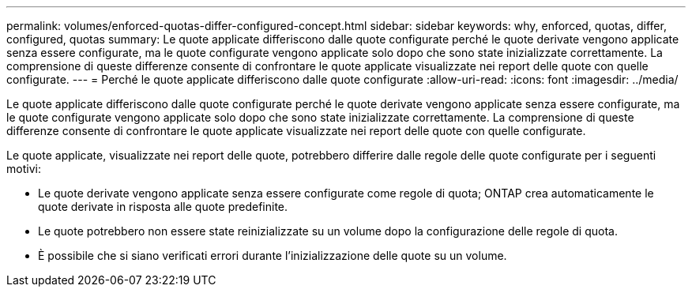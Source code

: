 ---
permalink: volumes/enforced-quotas-differ-configured-concept.html 
sidebar: sidebar 
keywords: why, enforced, quotas, differ, configured, quotas 
summary: Le quote applicate differiscono dalle quote configurate perché le quote derivate vengono applicate senza essere configurate, ma le quote configurate vengono applicate solo dopo che sono state inizializzate correttamente. La comprensione di queste differenze consente di confrontare le quote applicate visualizzate nei report delle quote con quelle configurate. 
---
= Perché le quote applicate differiscono dalle quote configurate
:allow-uri-read: 
:icons: font
:imagesdir: ../media/


[role="lead"]
Le quote applicate differiscono dalle quote configurate perché le quote derivate vengono applicate senza essere configurate, ma le quote configurate vengono applicate solo dopo che sono state inizializzate correttamente. La comprensione di queste differenze consente di confrontare le quote applicate visualizzate nei report delle quote con quelle configurate.

Le quote applicate, visualizzate nei report delle quote, potrebbero differire dalle regole delle quote configurate per i seguenti motivi:

* Le quote derivate vengono applicate senza essere configurate come regole di quota; ONTAP crea automaticamente le quote derivate in risposta alle quote predefinite.
* Le quote potrebbero non essere state reinizializzate su un volume dopo la configurazione delle regole di quota.
* È possibile che si siano verificati errori durante l'inizializzazione delle quote su un volume.


